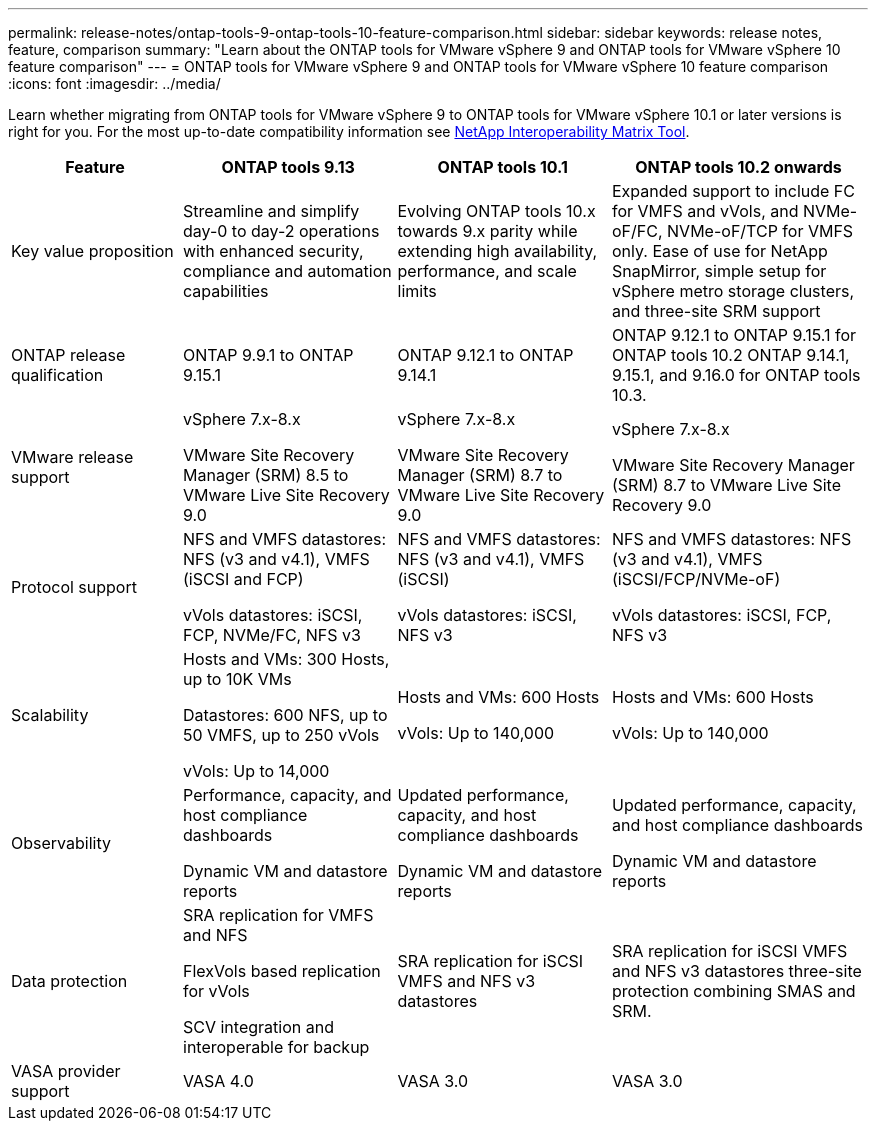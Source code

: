 ---
permalink: release-notes/ontap-tools-9-ontap-tools-10-feature-comparison.html
sidebar: sidebar
keywords: release notes, feature, comparison
summary: "Learn about the ONTAP tools for VMware vSphere 9 and ONTAP tools for VMware vSphere 10 feature comparison"
---
= ONTAP tools for VMware vSphere 9 and ONTAP tools for VMware vSphere 10 feature comparison
:icons: font
:imagesdir: ../media/

[.lead]

Learn whether migrating from ONTAP tools for VMware vSphere 9 to ONTAP tools for VMware vSphere 10.1 or later versions is right for you. For the most up-to-date compatibility information see https://mysupport.netapp.com/matrix[NetApp Interoperability Matrix Tool^].

[cols="20%,25%,25%,30%",options="header"]
|===
| Feature | ONTAP tools 9.13 | ONTAP tools 10.1 | ONTAP tools 10.2 onwards
|
Key value proposition
|
Streamline and simplify day-0 to day-2 operations with enhanced security, compliance and automation capabilities
|
Evolving ONTAP tools 10.x towards 9.x parity while extending high availability, performance, and scale limits
|
Expanded support to include FC for VMFS and vVols, and NVMe-oF/FC, NVMe-oF/TCP for VMFS only. Ease of use for NetApp SnapMirror, simple setup for vSphere metro storage clusters, and three-site SRM support
|
ONTAP release qualification
|
ONTAP 9.9.1 to ONTAP 9.15.1
|
ONTAP 9.12.1 to ONTAP 9.14.1
|
ONTAP 9.12.1 to ONTAP 9.15.1 for ONTAP tools 10.2
ONTAP 9.14.1, 9.15.1, and 9.16.0 for ONTAP tools 10.3.
|
VMware release support
|
vSphere 7.x-8.x

VMware Site Recovery Manager (SRM) 8.5 to VMware Live Site Recovery 9.0
|
vSphere 7.x-8.x

VMware Site Recovery Manager (SRM) 8.7 to VMware Live Site Recovery 9.0
|
vSphere 7.x-8.x

VMware Site Recovery Manager (SRM) 8.7 to VMware Live Site Recovery 9.0 
|
Protocol support
|
NFS and VMFS datastores: NFS (v3 and v4.1), VMFS (iSCSI and FCP)

vVols datastores: iSCSI, FCP, NVMe/FC, NFS v3
|
NFS and VMFS datastores: NFS (v3 and v4.1), VMFS (iSCSI)

vVols datastores: iSCSI, NFS v3
|
NFS and VMFS datastores: NFS (v3 and v4.1), VMFS (iSCSI/FCP/NVMe-oF)

vVols datastores: iSCSI, FCP, NFS v3
|
Scalability
|
Hosts and VMs: 300 Hosts, up to 10K VMs 

Datastores: 600 NFS, up to 50 VMFS, up to 250 vVols

vVols: Up to 14,000
|
Hosts and VMs: 600 Hosts

vVols: Up to 140,000
|
Hosts and VMs: 600 Hosts

vVols: Up to 140,000
|
Observability
|
Performance, capacity, and host compliance dashboards

Dynamic VM and datastore reports
|
Updated performance, capacity, and host compliance dashboards

Dynamic VM and datastore reports
|
Updated performance, capacity, and host compliance dashboards

Dynamic VM and datastore reports
|
Data protection
|
SRA replication for VMFS and NFS

FlexVols based replication for vVols

SCV integration and interoperable for backup
|
SRA replication for iSCSI VMFS and NFS v3 datastores
|
SRA replication for iSCSI VMFS and NFS v3 datastores three-site protection combining SMAS and SRM.
|
VASA provider support
|
VASA 4.0
|
VASA 3.0
|
VASA 3.0
|===